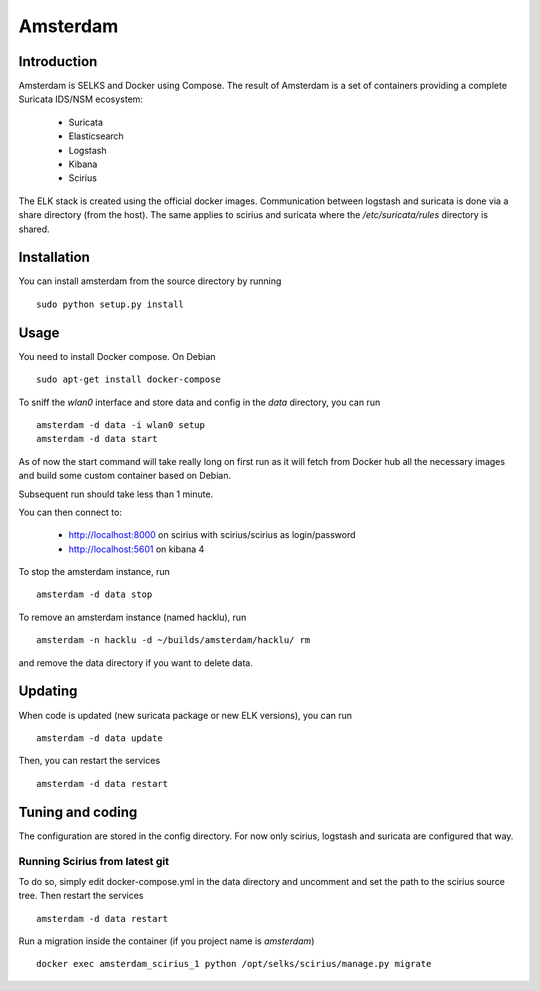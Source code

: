 =========
Amsterdam
=========

Introduction
============

Amsterdam is SELKS and Docker using Compose. The result of Amsterdam is a set of containers
providing a complete Suricata IDS/NSM ecosystem:

 - Suricata
 - Elasticsearch
 - Logstash
 - Kibana
 - Scirius

The ELK stack is created using the official docker images. Communication between
logstash and suricata is done via a share directory (from the host). The same
applies to scirius and suricata where the `/etc/suricata/rules` directory is shared.

Installation
============

You can install amsterdam from the source directory by running ::

 sudo python setup.py install

Usage
=====

You need to install Docker compose. On Debian ::

 sudo apt-get install docker-compose

To sniff the `wlan0` interface and store data and config in the `data` directory,
you can run ::
 
 amsterdam -d data -i wlan0 setup
 amsterdam -d data start

As of now the start command will take really long on first run as it will fetch from Docker hub
all the necessary images and build some custom container based on Debian.

Subsequent run should take less than 1 minute.

You can then connect to:

 - http://localhost:8000 on scirius with scirius/scirius as login/password 
 - http://localhost:5601 on kibana 4

To stop the amsterdam instance, run ::

 amsterdam -d data stop

To remove an amsterdam instance (named hacklu), run ::

 amsterdam -n hacklu -d ~/builds/amsterdam/hacklu/ rm

and remove the data directory if you want to delete data.

Updating
========

When code is updated (new suricata package or new ELK versions), you can run ::

 amsterdam -d data update

Then, you can restart the services ::

 amsterdam -d data restart

Tuning and coding
=================

The configuration are stored in the config directory. For now only
scirius, logstash and suricata are configured that way.

Running Scirius from latest git
-------------------------------

To do so, simply edit docker-compose.yml in the data directory and uncomment and
set the path to the scirius source tree. Then restart the services ::

 amsterdam -d data restart

Run a migration inside the container (if you project name is `amsterdam`) ::

 docker exec amsterdam_scirius_1 python /opt/selks/scirius/manage.py migrate
